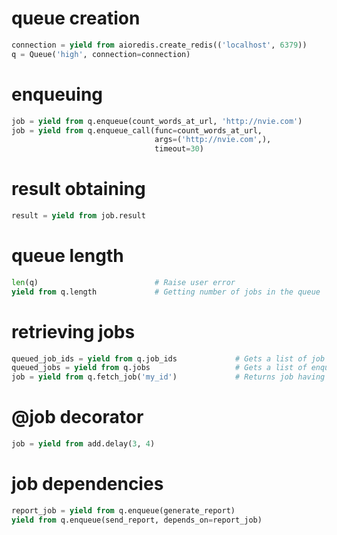 * queue creation

  #+BEGIN_SRC python
    connection = yield from aioredis.create_redis(('localhost', 6379))
    q = Queue('high', connection=connection)
  #+END_SRC

* enqueuing

  #+BEGIN_SRC python
    job = yield from q.enqueue(count_words_at_url, 'http://nvie.com')
    job = yield from q.enqueue_call(func=count_words_at_url,
                                    args=('http://nvie.com',),
                                    timeout=30)
  #+END_SRC

* result obtaining

  #+BEGIN_SRC python
    result = yield from job.result
  #+END_SRC

* queue length

  #+BEGIN_SRC python
    len(q)                          # Raise user error
    yield from q.length             # Getting number of jobs in the queue
  #+END_SRC

* retrieving jobs

  #+BEGIN_SRC python
    queued_job_ids = yield from q.job_ids             # Gets a list of job IDs from the queue
    queued_jobs = yield from q.jobs                   # Gets a list of enqueued job instances
    job = yield from q.fetch_job('my_id')             # Returns job having ID "my_id"
  #+END_SRC

* @job decorator

  #+BEGIN_SRC python
    job = yield from add.delay(3, 4)
  #+END_SRC

* job dependencies

  #+BEGIN_SRC python
    report_job = yield from q.enqueue(generate_report)
    yield from q.enqueue(send_report, depends_on=report_job)
  #+END_SRC
